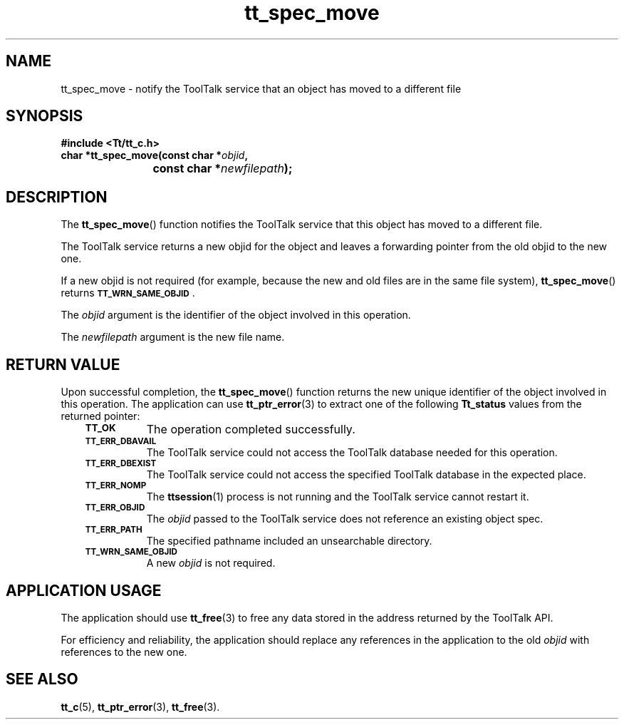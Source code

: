 .de Lc
.\" version of .LI that emboldens its argument
.TP \\n()Jn
\s-1\f3\\$1\f1\s+1
..
.TH tt_spec_move 3 "1 March 1996" "ToolTalk 1.3" "ToolTalk Functions"
.BH "1 March 1996"
.\" CDE Common Source Format, Version 1.0.0
.\" (c) Copyright 1993, 1994 Hewlett-Packard Company
.\" (c) Copyright 1993, 1994 International Business Machines Corp.
.\" (c) Copyright 1993, 1994 Sun Microsystems, Inc.
.\" (c) Copyright 1993, 1994 Novell, Inc.
.IX "tt_spec_move.3" "" "tt_spec_move.3" "" 
.SH NAME
tt_spec_move \- notify the ToolTalk service that an object has moved to a different file
.SH SYNOPSIS
.ft 3
.nf
#include <Tt/tt_c.h>
.sp 0.5v
.ta \w'char *tt_spec_move('u
char *tt_spec_move(const char *\f2objid\fP,
	const char *\f2newfilepath\fP);
.PP
.fi
.SH DESCRIPTION
The
.BR tt_spec_move (\|)
function
notifies the ToolTalk service that this object has moved to a different file.
.PP
The ToolTalk service returns a new
objid
for the object and leaves a forwarding
pointer from the old
objid
to the new one.
.PP
If a new
objid
is not required (for example, because the new and old
files are in the same file system),
.BR tt_spec_move (\|)
returns
.BR \s-1TT_WRN_SAME_OBJID\s+1 .
.PP
The
.I objid
argument is the identifier of the object involved in this operation.
.PP
The
.I newfilepath
argument is the new file name.
.SH "RETURN VALUE"
Upon successful completion, the
.BR tt_spec_move (\|)
function returns the new unique identifier of the object involved in this operation.
The application can use
.BR tt_ptr_error (3)
to extract one of the following
.B Tt_status
values from the returned pointer:
.PP
.RS 3
.nr )J 8
.Lc TT_OK
The operation completed successfully.
.Lc TT_ERR_DBAVAIL
.br
The ToolTalk service could not access the
ToolTalk database needed for this operation.
.Lc TT_ERR_DBEXIST
.br
The ToolTalk service could not access the
specified ToolTalk database in the expected place.
.Lc TT_ERR_NOMP
.br
The
.BR ttsession (1)
process is not running and the ToolTalk service cannot restart it.
.Lc TT_ERR_OBJID
.br
The
.I objid
passed to the ToolTalk service does not reference an existing object spec.
.Lc TT_ERR_PATH
.br
The specified pathname included an unsearchable directory.
.Lc TT_WRN_SAME_OBJID
.br
A new
.I objid
is not required.
.PP
.RE
.nr )J 0
.SH "APPLICATION USAGE"
The application should use
.BR tt_free (3)
to free any data stored in the address returned by the
ToolTalk API.
.PP
For efficiency and reliability,
the application should replace any references in the application to the old
.I objid
with references to the new one.
.SH "SEE ALSO"
.na
.BR tt_c (5),
.BR tt_ptr_error (3),
.BR tt_free (3).
